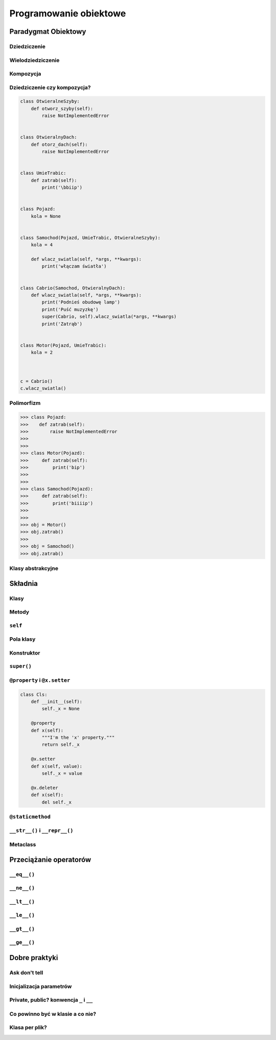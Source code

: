 ***********************
Programowanie obiektowe
***********************


Paradygmat Obiektowy
====================

Dziedziczenie
-------------

Wielodziedziczenie
------------------

Kompozycja
----------

Dziedziczenie czy kompozycja?
-----------------------------

.. code-block:: python

    class OtwieralneSzyby:
        def otworz_szyby(self):
            raise NotImplementedError


    class OtwieralnyDach:
        def otorz_dach(self):
            raise NotImplementedError


    class UmieTrabic:
        def zatrab(self):
            print('\bbiip')


    class Pojazd:
        kola = None


    class Samochod(Pojazd, UmieTrabic, OtwieralneSzyby):
        kola = 4

        def wlacz_swiatla(self, *args, **kwargs):
            print('włączam światła')


    class Cabrio(Samochod, OtwieralnyDach):
        def wlacz_swiatla(self, *args, **kwargs):
            print('Podnieś obudowę lamp')
            print('Puść muzyzkę')
            super(Cabrio, self).wlacz_swiatla(*args, **kwargs)
            print('Zatrąb')


    class Motor(Pojazd, UmieTrabic):
        kola = 2



    c = Cabrio()
    c.wlacz_swiatla()


Polimorfizm
-----------

.. code-block:: python

    >>> class Pojazd:
    >>>    def zatrab(self):
    >>>        raise NotImplementedError
    >>>
    >>>
    >>> class Motor(Pojazd):
    >>>     def zatrab(self):
    >>>         print('bip')
    >>>
    >>>
    >>> class Samochod(Pojazd):
    >>>     def zatrab(self):
    >>>         print('biiiip')
    >>>
    >>>
    >>> obj = Motor()
    >>> obj.zatrab()
    >>>
    >>> obj = Samochod()
    >>> obj.zatrab()


Klasy abstrakcyjne
------------------


Składnia
========

Klasy
-----

Metody
------

``self``
--------

Pola klasy
----------

Konstruktor
-----------

``super()``
-----------

``@property`` i ``@x.setter``
-----------------------------

.. code-block:: python

    class Cls:
        def __init__(self):
            self._x = None

        @property
        def x(self):
            """I'm the 'x' property."""
            return self._x

        @x.setter
        def x(self, value):
            self._x = value

        @x.deleter
        def x(self):
            del self._x

``@staticmethod``
-----------------

``__str__()`` i ``__repr__()``
------------------------------

Metaclass
---------


Przeciążanie operatorów
=======================

``__eq__()``
------------

``__ne__()``
------------

``__lt__()``
------------

``__le__()``
------------

``__gt__()``
------------

``__ge__()``
------------


Dobre praktyki
==============

Ask don't tell
--------------

Inicjalizacja parametrów
------------------------

Private, public? konwencja ``_`` i ``__``
-----------------------------------------

Co powinno być w klasie a co nie?
---------------------------------

Klasa per plik?
---------------
